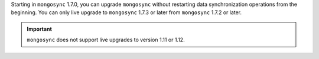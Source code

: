 Starting in ``mongosync`` 1.7.0, you can upgrade ``mongosync`` without
restarting data synchronization operations from the beginning. You can 
only live upgrade to ``mongosync`` 1.7.3 or later from ``mongosync`` 
1.7.2 or later.

.. important::
   
   ``mongosync`` does not support live upgrades to version 1.11 or 1.12.
